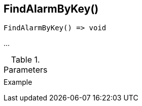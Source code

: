 [[func-findalarmbykey]]
== FindAlarmByKey()

// TODO: add description

[source,c]
----
FindAlarmByKey() => void
----

…

.Parameters
[cols="1,3" grid="none", frame="none"]
|===
||
|===

.Return

.Example
[.output]
....
....
